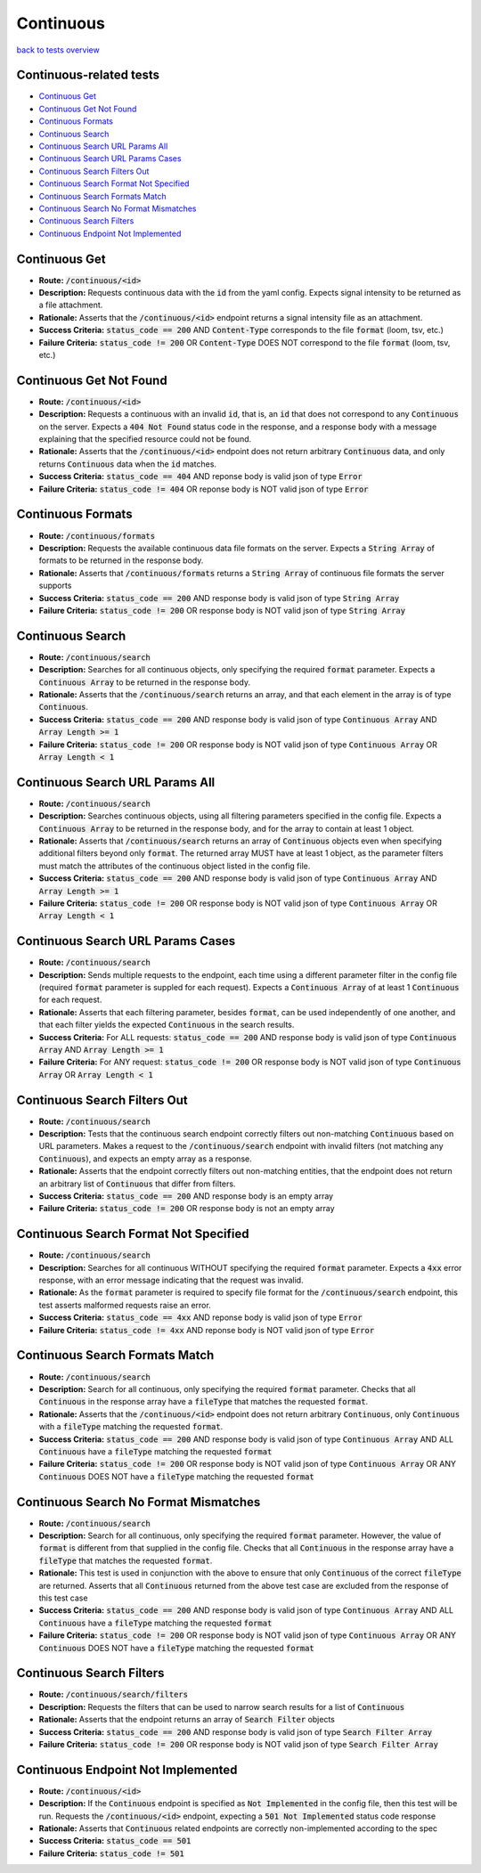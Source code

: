 Continuous
===========

`back to tests overview <overview.html>`_

Continuous-related tests
--------------------------

* `Continuous Get`_
* `Continuous Get Not Found`_
* `Continuous Formats`_
* `Continuous Search`_
* `Continuous Search URL Params All`_
* `Continuous Search URL Params Cases`_
* `Continuous Search Filters Out`_
* `Continuous Search Format Not Specified`_
* `Continuous Search Formats Match`_
* `Continuous Search No Format Mismatches`_
* `Continuous Search Filters`_
* `Continuous Endpoint Not Implemented`_

Continuous Get
---------------
* **Route:** :code:`/continuous/<id>`
* **Description:** Requests continuous data with the :code:`id` from the yaml config. Expects signal intensity to be returned as a file attachment.
* **Rationale:** Asserts that the :code:`/continuous/<id>` endpoint returns a signal intensity file as an attachment.
* **Success Criteria:** :code:`status_code == 200` AND :code:`Content-Type` corresponds to the file :code:`format` (loom, tsv, etc.)
* **Failure Criteria:** :code:`status_code != 200` OR :code:`Content-Type` DOES NOT correspond to the file :code:`format` (loom, tsv, etc.)

Continuous Get Not Found
-------------------------
* **Route:** :code:`/continuous/<id>`
* **Description:** Requests a continuous with an invalid :code:`id`, that is, an :code:`id` that does not correspond to any :code:`Continuous` on the server. Expects a :code:`404 Not Found` status code in the response, and a response body with a message explaining that the specified resource could not be found.
* **Rationale:** Asserts that the :code:`/continuous/<id>` endpoint does not return arbitrary :code:`Continuous` data, and only returns :code:`Continuous` data when the :code:`id` matches.
* **Success Criteria:** :code:`status_code == 404` AND reponse body is valid json of type :code:`Error`
* **Failure Criteria:** :code:`status_code != 404` OR reponse body is NOT valid json of type :code:`Error`

Continuous Formats
-------------------
* **Route:** :code:`/continuous/formats`
* **Description:** Requests the available continuous data file formats on the server. Expects a :code:`String Array` of formats to be returned in the response body.
* **Rationale:** Asserts that :code:`/continuous/formats` returns a :code:`String Array` of continuous file formats the server supports
* **Success Criteria:** :code:`status_code == 200` AND response body is valid json of type :code:`String Array`
* **Failure Criteria:** :code:`status_code != 200` OR response body is NOT valid json of type :code:`String Array`

Continuous Search
------------------
* **Route:** :code:`/continuous/search`
* **Description:** Searches for all continuous objects, only specifying the required :code:`format` parameter. Expects a :code:`Continuous Array` to be returned in the response body.
* **Rationale:** Asserts that the :code:`/continuous/search` returns an array, and that each element in the array is of type :code:`Continuous`.
* **Success Criteria:** :code:`status_code == 200` AND response body is valid json of type :code:`Continuous Array` AND :code:`Array Length >= 1`
* **Failure Criteria:** :code:`status_code != 200` OR response body is NOT valid json of type :code:`Continuous Array` OR :code:`Array Length < 1`

Continuous Search URL Params All
--------------------------------
* **Route:** :code:`/continuous/search`
* **Description:** Searches continuous objects, using all filtering parameters specified in the config file. Expects a :code:`Continuous Array` to be returned in the response body, and for the array to contain at least 1 object.
* **Rationale:** Asserts that :code:`/continuous/search` returns an array of :code:`Continuous` objects even when specifying additional filters beyond only :code:`format`. The returned array MUST have at least 1 object, as the parameter filters must match the attributes of the continuous object listed in the config file.
* **Success Criteria:** :code:`status_code == 200` AND response body is valid json of type :code:`Continuous Array` AND :code:`Array Length >= 1`
* **Failure Criteria:** :code:`status_code != 200` OR response body is NOT valid json of type :code:`Continuous Array` OR :code:`Array Length < 1`

Continuous Search URL Params Cases
-----------------------------------
* **Route:** :code:`/continuous/search`
* **Description:** Sends multiple requests to the endpoint, each time using a different parameter filter in the config file (required :code:`format` parameter is suppled for each request). Expects a :code:`Continuous Array` of at least 1 :code:`Continuous` for each request.
* **Rationale:** Asserts that each filtering parameter, besides :code:`format`, can be used independently of one another, and that each filter yields the expected :code:`Continuous` in the search results.
* **Success Criteria:** For ALL requests: :code:`status_code == 200` AND response body is valid json of type :code:`Continuous Array` AND :code:`Array Length >= 1`
* **Failure Criteria:** For ANY request: :code:`status_code != 200` OR response body is NOT valid json of type :code:`Continuous Array` OR :code:`Array Length < 1`

Continuous Search Filters Out
-----------------------------
* **Route:** :code:`/continuous/search`
* **Description:** Tests that the continuous search endpoint correctly filters out non-matching :code:`Continuous` based on URL parameters. Makes a request to the :code:`/continuous/search` endpoint with invalid filters (not matching any :code:`Continuous`), and expects an empty array as a response.
* **Rationale:** Asserts that the endpoint correctly filters out non-matching entities, that the endpoint does not return an arbitrary list of :code:`Continuous` that differ from filters.
* **Success Criteria:** :code:`status_code == 200` AND response body is an empty array
* **Failure Criteria:** :code:`status_code != 200` OR response body is not an empty array

Continuous Search Format Not Specified
--------------------------------------
* **Route:** :code:`/continuous/search`
* **Description:** Searches for all continuous WITHOUT specifying the required :code:`format` parameter. Expects a :code:`4xx` error response, with an error message indicating that the request was invalid.
* **Rationale:** As the :code:`format` parameter is required to specify file format for the :code:`/continuous/search` endpoint, this test asserts malformed requests raise an error.
* **Success Criteria:** :code:`status_code == 4xx` AND reponse body is valid json of type :code:`Error`
* **Failure Criteria:** :code:`status_code != 4xx` AND reponse body is NOT valid json of type :code:`Error`

Continuous Search Formats Match
--------------------------------------
* **Route:** :code:`/continuous/search`
* **Description:** Search for all continuous, only specifying the required :code:`format` parameter. Checks that all :code:`Continuous` in the response array have a :code:`fileType` that matches the requested :code:`format`.
* **Rationale:** Asserts that the :code:`/continuous/<id>` endpoint does not return arbitrary :code:`Continuous`, only :code:`Continuous` with a :code:`fileType` matching the requested :code:`format`.
* **Success Criteria:** :code:`status_code == 200` AND response body is valid json of type :code:`Continuous Array` AND ALL :code:`Continuous` have a :code:`fileType` matching the requested :code:`format`
* **Failure Criteria:** :code:`status_code != 200` OR response body is NOT valid json of type :code:`Continuous Array` OR ANY :code:`Continuous` DOES NOT have a :code:`fileType` matching the requested :code:`format`

Continuous Search No Format Mismatches
-----------------------------------------
* **Route:** :code:`/continuous/search`
* **Description:** Search for all continuous, only specifying the required :code:`format` parameter. However, the value of :code:`format` is different from that supplied in the config file. Checks that all :code:`Continuous` in the response array have a :code:`fileType` that matches the requested :code:`format`.
* **Rationale:** This test is used in conjunction with the above to ensure that only :code:`Continuous` of the correct :code:`fileType` are returned. Asserts that all :code:`Continuous` returned from the above test case are excluded from the response of this test case
* **Success Criteria:** :code:`status_code == 200` AND response body is valid json of type :code:`Continuous Array` AND ALL :code:`Continuous` have a :code:`fileType` matching the requested :code:`format`
* **Failure Criteria:** :code:`status_code != 200` OR response body is NOT valid json of type :code:`Continuous Array` OR ANY :code:`Continuous` DOES NOT have a :code:`fileType` matching the requested :code:`format`

Continuous Search Filters
--------------------------
* **Route:** :code:`/continuous/search/filters`
* **Description:** Requests the filters that can be used to narrow search results for a list of :code:`Continuous`
* **Rationale:** Asserts that the endpoint returns an array of :code:`Search Filter` objects
* **Success Criteria:** :code:`status_code == 200` AND response body is valid json of type :code:`Search Filter Array`
* **Failure Criteria:** :code:`status_code != 200` OR response body is NOT valid json of type :code:`Search Filter Array`

Continuous Endpoint Not Implemented
-----------------------------------
* **Route:** :code:`/continuous/<id>`
* **Description:** If the :code:`Continuous` endpoint is specified as :code:`Not Implemented` in the config file, then this test will be run. Requests the :code:`/continuous/<id>` endpoint, expecting a :code:`501 Not Implemented` status code response
* **Rationale:** Asserts that :code:`Continuous` related endpoints are correctly non-implemented according to the spec 
* **Success Criteria:** :code:`status_code == 501`
* **Failure Criteria:** :code:`status_code != 501`
